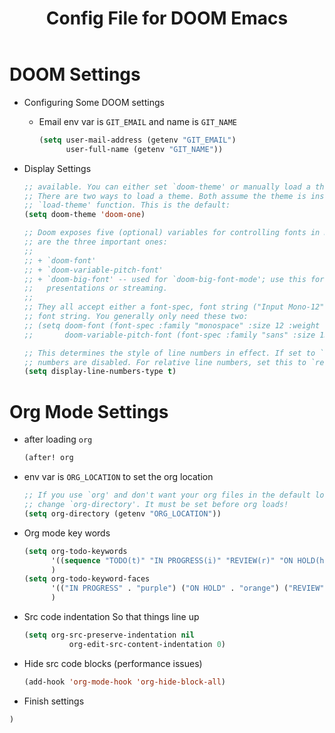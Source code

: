 #+TITLE: Config File for DOOM Emacs
#+PROPERTY: header-args :tangle config.el
#+STARTUP: overview

* DOOM Settings
- Configuring Some DOOM settings
  + Email env var is =GIT_EMAIL= and name is =GIT_NAME=
    #+BEGIN_SRC emacs-lisp
    (setq user-mail-address (getenv "GIT_EMAIL")
          user-full-name (getenv "GIT_NAME"))
    #+END_SRC
- Display Settings
    #+BEGIN_SRC emacs-lisp
    ;; available. You can either set `doom-theme' or manually load a theme with the
    ;; There are two ways to load a theme. Both assume the theme is installed and
    ;; `load-theme' function. This is the default:
    (setq doom-theme 'doom-one)

    ;; Doom exposes five (optional) variables for controlling fonts in Doom. Here
    ;; are the three important ones:
    ;;
    ;; + `doom-font'
    ;; + `doom-variable-pitch-font'
    ;; + `doom-big-font' -- used for `doom-big-font-mode'; use this for
    ;;   presentations or streaming.
    ;;
    ;; They all accept either a font-spec, font string ("Input Mono-12"), or xlfd
    ;; font string. You generally only need these two:
    ;; (setq doom-font (font-spec :family "monospace" :size 12 :weight 'semi-light)
    ;;       doom-variable-pitch-font (font-spec :family "sans" :size 13))

    ;; This determines the style of line numbers in effect. If set to `nil', line
    ;; numbers are disabled. For relative line numbers, set this to `relative'.
    (setq display-line-numbers-type t)
    #+END_SRC
* Org Mode Settings
- after loading =org=
  #+begin_src emacs-lisp
  (after! org
  #+end_src
- env var is =ORG_LOCATION= to set the org location
  #+BEGIN_SRC emacs-lisp
  ;; If you use `org' and don't want your org files in the default location below,
  ;; change `org-directory'. It must be set before org loads!
  (setq org-directory (getenv "ORG_LOCATION"))
  #+END_SRC
- Org mode key words
    #+BEGIN_SRC emacs-lisp
    (setq org-todo-keywords
          '((sequence "TODO(t)" "IN PROGRESS(i)" "REVIEW(r)" "ON HOLD(h)" "BLOCKED(b)" "|" "FINISHED(f)" "KILL(k)"))
          )
    (setq org-todo-keyword-faces
          '(("IN PROGRESS" . "purple") ("ON HOLD" . "orange") ("REVIEW" . (:weight bold :foreground "#00bfff")) ("BLOCKED" . (:foreground "red" :weight bold :color "black")))
          )
    #+END_SRC
- Src code indentation
  So that things line up
  #+begin_src emacs-lisp
    (setq org-src-preserve-indentation nil
              org-edit-src-content-indentation 0)
  #+end_src
- Hide src code blocks (performance issues)
  #+begin_src emacs-lisp
(add-hook 'org-mode-hook 'org-hide-block-all)
  #+end_src
- Finish settings
#+begin_src emacs-lisp
  )
#+end_src
